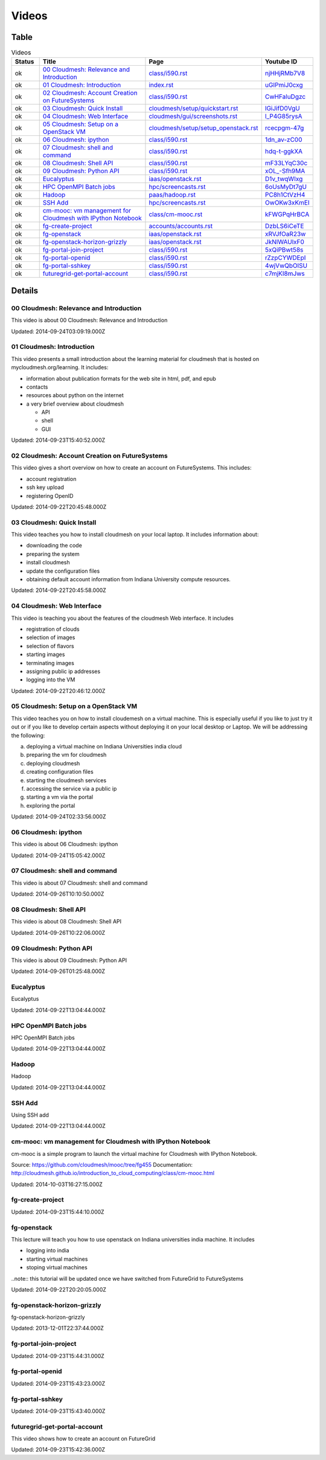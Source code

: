 .. _videos:

**********************************************************************
Videos
**********************************************************************

Table
======================================================================

.. csv-table:: Videos
   :header: Status, Title, Page, Youtube ID
   :widths: 10, 60, 20, 10


   ok, `00 Cloudmesh: Relevance and Introduction <https://www.youtube.com/watch?v=njHHjRMb7V8>`__, `class/i590.rst <class/i590.html>`__, `njHHjRMb7V8 <https://www.youtube.com/watch?v=njHHjRMb7V8>`__
   ok, `01 Cloudmesh: Introduction <https://www.youtube.com/watch?v=uGIPmiJ0cxg>`__, `index.rst <index.html>`__, `uGIPmiJ0cxg <https://www.youtube.com/watch?v=uGIPmiJ0cxg>`__
   ok, `02 Cloudmesh: Account Creation on FutureSystems <https://www.youtube.com/watch?v=CwHFaluDgzc>`__, `class/i590.rst <class/i590.html>`__, `CwHFaluDgzc <https://www.youtube.com/watch?v=CwHFaluDgzc>`__
   ok, `03 Cloudmesh: Quick Install <https://www.youtube.com/watch?v=lGiJifD0VgU>`__, `cloudmesh/setup/quickstart.rst <cloudmesh/setup/quickstart.html>`__, `lGiJifD0VgU <https://www.youtube.com/watch?v=lGiJifD0VgU>`__
   ok, `04 Cloudmesh: Web Interface <https://www.youtube.com/watch?v=l_P4G85rysA>`__, `cloudmesh/gui/screenshots.rst <cloudmesh/gui/screenshots.html>`__, `l_P4G85rysA <https://www.youtube.com/watch?v=l_P4G85rysA>`__
   ok, `05 Cloudmesh: Setup on a OpenStack VM <https://www.youtube.com/watch?v=rcecpgm-47g>`__, `cloudmesh/setup/setup_openstack.rst <cloudmesh/setup/setup_openstack.html>`__, `rcecpgm-47g <https://www.youtube.com/watch?v=rcecpgm-47g>`__
   ok, `06 Cloudmesh: ipython <https://www.youtube.com/watch?v=1dn_av-zC00>`__, `class/i590.rst <class/i590.html>`__, `1dn_av-zC00 <https://www.youtube.com/watch?v=1dn_av-zC00>`__
   ok, `07 Cloudmesh: shell and command <https://www.youtube.com/watch?v=hdq-t-ggkXA>`__, `class/i590.rst <class/i590.html>`__, `hdq-t-ggkXA <https://www.youtube.com/watch?v=hdq-t-ggkXA>`__
   ok, `08 Cloudmesh: Shell API <https://www.youtube.com/watch?v=mF33LYqC30c>`__, `class/i590.rst <class/i590.html>`__, `mF33LYqC30c <https://www.youtube.com/watch?v=mF33LYqC30c>`__
   ok, `09 Cloudmesh: Python API <https://www.youtube.com/watch?v=xOL_-Sfh9MA>`__, `class/i590.rst <class/i590.html>`__, `xOL_-Sfh9MA <https://www.youtube.com/watch?v=xOL_-Sfh9MA>`__
   ok, `Eucalyptus <https://www.youtube.com/watch?v=D1v_twqWIxg>`__, `iaas/openstack.rst <iaas/openstack.html>`__, `D1v_twqWIxg <https://www.youtube.com/watch?v=D1v_twqWIxg>`__
   ok, `HPC OpenMPI Batch jobs <https://www.youtube.com/watch?v=6oUsMyDt7gU>`__, `hpc/screencasts.rst <hpc/screencasts.html>`__, `6oUsMyDt7gU <https://www.youtube.com/watch?v=6oUsMyDt7gU>`__
   ok, `Hadoop <https://www.youtube.com/watch?v=PC8h1CtVzH4>`__, `paas/hadoop.rst <paas/hadoop.html>`__, `PC8h1CtVzH4 <https://www.youtube.com/watch?v=PC8h1CtVzH4>`__
   ok, `SSH Add <https://www.youtube.com/watch?v=OwOKw3xKmEI>`__, `hpc/screencasts.rst <hpc/screencasts.html>`__, `OwOKw3xKmEI <https://www.youtube.com/watch?v=OwOKw3xKmEI>`__
   ok, `cm-mooc: vm management for Cloudmesh with IPython Notebook <https://www.youtube.com/watch?v=kFWGPqHrBCA>`__, `class/cm-mooc.rst <class/cm-mooc.html>`__, `kFWGPqHrBCA <https://www.youtube.com/watch?v=kFWGPqHrBCA>`__
   ok, `fg-create-project <https://www.youtube.com/watch?v=DzbLS6iCeTE>`__, `accounts/accounts.rst <accounts/accounts.html>`__, `DzbLS6iCeTE <https://www.youtube.com/watch?v=DzbLS6iCeTE>`__
   ok, `fg-openstack <https://www.youtube.com/watch?v=xRVJfOaR23w>`__, `iaas/openstack.rst <iaas/openstack.html>`__, `xRVJfOaR23w <https://www.youtube.com/watch?v=xRVJfOaR23w>`__
   ok, `fg-openstack-horizon-grizzly <https://www.youtube.com/watch?v=JkNlWAUlxF0>`__, `iaas/openstack.rst <iaas/openstack.html>`__, `JkNlWAUlxF0 <https://www.youtube.com/watch?v=JkNlWAUlxF0>`__
   ok, `fg-portal-join-project <https://www.youtube.com/watch?v=5xQiPBwt58s>`__, `class/i590.rst <class/i590.html>`__, `5xQiPBwt58s <https://www.youtube.com/watch?v=5xQiPBwt58s>`__
   ok, `fg-portal-openid <https://www.youtube.com/watch?v=rZzpCYWDEpI>`__, `class/i590.rst <class/i590.html>`__, `rZzpCYWDEpI <https://www.youtube.com/watch?v=rZzpCYWDEpI>`__
   ok, `fg-portal-sshkey <https://www.youtube.com/watch?v=4wjVwQbOlSU>`__, `class/i590.rst <class/i590.html>`__, `4wjVwQbOlSU <https://www.youtube.com/watch?v=4wjVwQbOlSU>`__
   ok, `futuregrid-get-portal-account <https://www.youtube.com/watch?v=c7mjKI8mJws>`__, `class/i590.rst <class/i590.html>`__, `c7mjKI8mJws <https://www.youtube.com/watch?v=c7mjKI8mJws>`__


.. _videos_detail:

Details
======================================================================

00 Cloudmesh: Relevance and Introduction
----------------------------------------------------------------------

This video is about 00 Cloudmesh: Relevance and Introduction

Updated: 2014-09-24T03:09:19.000Z

01 Cloudmesh: Introduction
----------------------------------------------------------------------

.. For written information see http://mycloudmesh.org/learning

This video presents a small introduction about the learning material for cloudmesh that is hosted on mycloudmesh.org/learning. It includes:

* information about publication formats for the web site in html, pdf, and epub
* contacts
* resources about python on the internet
* a very brief overview about cloudmesh

  * API
  * shell
  * GUI

Updated: 2014-09-23T15:40:52.000Z

02 Cloudmesh: Account Creation on FutureSystems
----------------------------------------------------------------------

This video gives a short overviow on how to create an account on FutureSystems. This includes:

* account registration
* ssh key upload
* registering OpenID

Updated: 2014-09-22T20:45:48.000Z

03 Cloudmesh: Quick Install
----------------------------------------------------------------------

This video teaches you how to install cloudmesh on your local laptop. It includes information about:

* downloading the code
* preparing the system
* install cloudmesh
* update the configuration files
* obtaining default account information  from Indiana University compute resources.

Updated: 2014-09-22T20:45:58.000Z

04 Cloudmesh: Web Interface
----------------------------------------------------------------------

This video is teaching you about the features of the cloudmesh Web interface. It includes

* registration of clouds
* selection of images
* selection of flavors
* starting images
* terminating images
* assigning public ip addresses
* logging into the VM

Updated: 2014-09-22T20:46:12.000Z

05 Cloudmesh: Setup on a OpenStack VM
----------------------------------------------------------------------

.. More in information is available at mycloudmesh.org/learning

This video teaches you on how to install cloudemesh on a virtual machine. This is especially useful if you like to just try it out or if you like to develop certain aspects without deploying it on your local desktop or Laptop. We will be addressing the following:

a) deploying a virtual machine on Indiana Universities india cloud
b) preparing the vm for cloudmesh
c) deploying cloudmesh
d) creating configuration files
e) starting the cloudmesh services
f) accessing the service via a public ip
g) starting a vm via the portal
h) exploring the portal

Updated: 2014-09-24T02:33:56.000Z

06 Cloudmesh: ipython
----------------------------------------------------------------------

This video is about 06 Cloudmesh: ipython

Updated: 2014-09-24T15:05:42.000Z

07 Cloudmesh: shell and command
----------------------------------------------------------------------

This video is about 07 Cloudmesh: shell and command

Updated: 2014-09-26T10:10:50.000Z

08 Cloudmesh: Shell API
----------------------------------------------------------------------

This video is about 08 Cloudmesh: Shell API

Updated: 2014-09-26T10:22:06.000Z

09 Cloudmesh: Python API
----------------------------------------------------------------------

This video is about 09 Cloudmesh: Python API

Updated: 2014-09-26T01:25:48.000Z

Eucalyptus
----------------------------------------------------------------------

Eucalyptus

Updated: 2014-09-22T13:04:44.000Z

HPC OpenMPI Batch jobs
----------------------------------------------------------------------

HPC OpenMPI Batch jobs

Updated: 2014-09-22T13:04:44.000Z

Hadoop
----------------------------------------------------------------------

Hadoop

Updated: 2014-09-22T13:04:44.000Z

SSH Add
----------------------------------------------------------------------

Using SSH add

Updated: 2014-09-22T13:04:44.000Z

cm-mooc: vm management for Cloudmesh with IPython Notebook
----------------------------------------------------------------------

cm-mooc is a simple program to launch the virtual machine for Cloudmesh with IPython Notebook.

Source: https://github.com/cloudmesh/mooc/tree/fg455
Documentation: http://cloudmesh.github.io/introduction_to_cloud_computing/class/cm-mooc.html

Updated: 2014-10-03T16:27:15.000Z

fg-create-project
----------------------------------------------------------------------

.. For written information see http://mycloudmesh.org/learning

Updated: 2014-09-23T15:44:10.000Z

fg-openstack
----------------------------------------------------------------------

This lecture will teach you how to use openstack on Indiana universities india machine. It includes

* logging into india
* starting virtual machines
* stoping virtual machines

..note:: this tutorial will be updated once we have switched from FutureGrid to FutureSystems

Updated: 2014-09-22T20:20:05.000Z

fg-openstack-horizon-grizzly
----------------------------------------------------------------------

fg-openstack-horizon-grizzly

Updated: 2013-12-01T22:37:44.000Z

fg-portal-join-project
----------------------------------------------------------------------

.. For written information see http://mycloudmesh.org/learning

Updated: 2014-09-23T15:44:31.000Z

fg-portal-openid
----------------------------------------------------------------------

.. For written information see http://mycloudmesh.org/learning

Updated: 2014-09-23T15:43:23.000Z

fg-portal-sshkey
----------------------------------------------------------------------

.. For written information see http://mycloudmesh.org/learning

Updated: 2014-09-23T15:43:40.000Z

futuregrid-get-portal-account
----------------------------------------------------------------------

.. For written information see http://mycloudmesh.org/learning

This video shows how to create an account on FutureGrid

Updated: 2014-09-23T15:42:36.000Z

